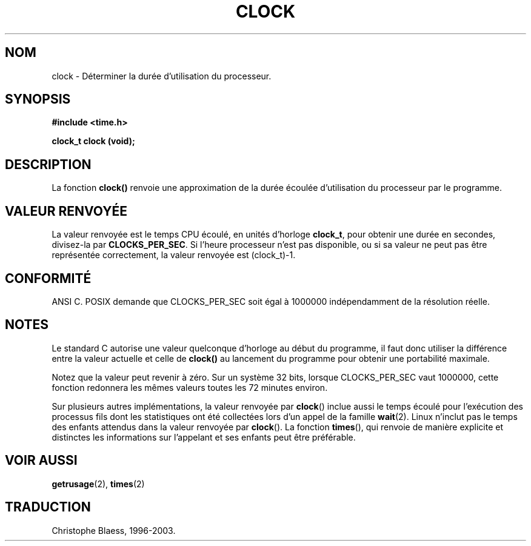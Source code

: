 .\" (c) 1993 by Thomas Koenig (ig25@rz.uni-karlsruhe.de)
.\"
.\" Permission is granted to make and distribute verbatim copies of this
.\" manual provided the copyright notice and this permission notice are
.\" preserved on all copies.
.\"
.\" Permission is granted to copy and distribute modified versions of this
.\" manual under the conditions for verbatim copying, provided that the
.\" entire resulting derived work is distributed under the terms of a
.\" permission notice identical to this one
.\" 
.\" Since the Linux kernel and libraries are constantly changing, this
.\" manual page may be incorrect or out-of-date.  The author(s) assume no
.\" responsibility for errors or omissions, or for damages resulting from
.\" the use of the information contained herein.  The author(s) may not
.\" have taken the same level of care in the production of this manual,
.\" which is licensed free of charge, as they might when working
.\" professionally.
.\" 
.\" Formatted or processed versions of this manual, if unaccompanied by
.\" the source, must acknowledge the copyright and authors of this work.
.\" License.
.\" Modified Sat Jul 24 21:27:01 1993 by Rik Faith (faith@cs.unc.edu)
.\"
.\" Traduction 23/10/1996 par Christophe Blaess (ccb@club-internet.fr)
.\" màj 26/06/2000 LDP 1.30
.\" Mise à jour 04/06/2001 - LDP-man-pages-1.36
.\" MàJ 21/07/2003 LDP-1.56
.TH CLOCK 3 "21 juillet 2003" LDP "Manuel du programmeur Linux"
.SH NOM
clock \- Déterminer la durée d'utilisation du processeur.
.SH SYNOPSIS
.nf
.B #include <time.h>
.sp
.B clock_t clock (void);
.fi
.SH DESCRIPTION
La fonction
.B clock()
renvoie une approximation de la durée écoulée d'utilisation du processeur
par le programme.
.SH "VALEUR RENVOYÉE"
La valeur renvoyée est le temps CPU écoulé, en unités d'horloge
.BR clock_t ,
pour obtenir une durée en secondes, divisez\-la par
.BR CLOCKS_PER_SEC .
Si l'heure processeur n'est pas disponible, ou si sa valeur ne peut pas
être représentée correctement, la valeur renvoyée est (clock_t)\-1.
.SH "CONFORMITÉ"
ANSI C.
POSIX demande que CLOCKS_PER_SEC soit égal à 1000000 indépendamment de
la résolution réelle.
.SH NOTES
Le standard C autorise une valeur quelconque d'horloge au début du programme,
il faut donc utiliser la différence entre la valeur actuelle et celle de
.B clock()
au lancement du programme pour obtenir une portabilité maximale.
.PP
Notez que la valeur peut revenir à zéro. Sur un système 32 bits, lorsque
CLOCKS_PER_SEC vaut 1000000, cette fonction redonnera les mêmes valeurs toutes
les 72 minutes environ.
.PP
Sur plusieurs autres implémentations,
la valeur renvoyée par
.BR clock ()
inclue aussi le temps écoulé pour l'exécution des processus fils dont les
statistiques ont été collectées lors d'un appel de la famille
.BR wait (2).
Linux n'inclut pas le temps des enfants attendus dans la
valeur renvoyée par
.BR clock ().
.\" I have seen this behaviour on Irix 6.3, and the OSF/1, HP/UX, and
.\" Solaris manual pages say that clock() also does this on those systems.
.\" POSIX 1003.1-2001 doesn't explicitly allow this, nor is there an
.\" explicit prohibition. -- MTK
La fonction
.BR times (),
qui renvoie de manière explicite et distinctes les informations sur l'appelant
et ses enfants peut être préférable.
.SH "VOIR AUSSI"
.BR getrusage (2),
.BR times (2)
.SH TRADUCTION
Christophe Blaess, 1996-2003.
